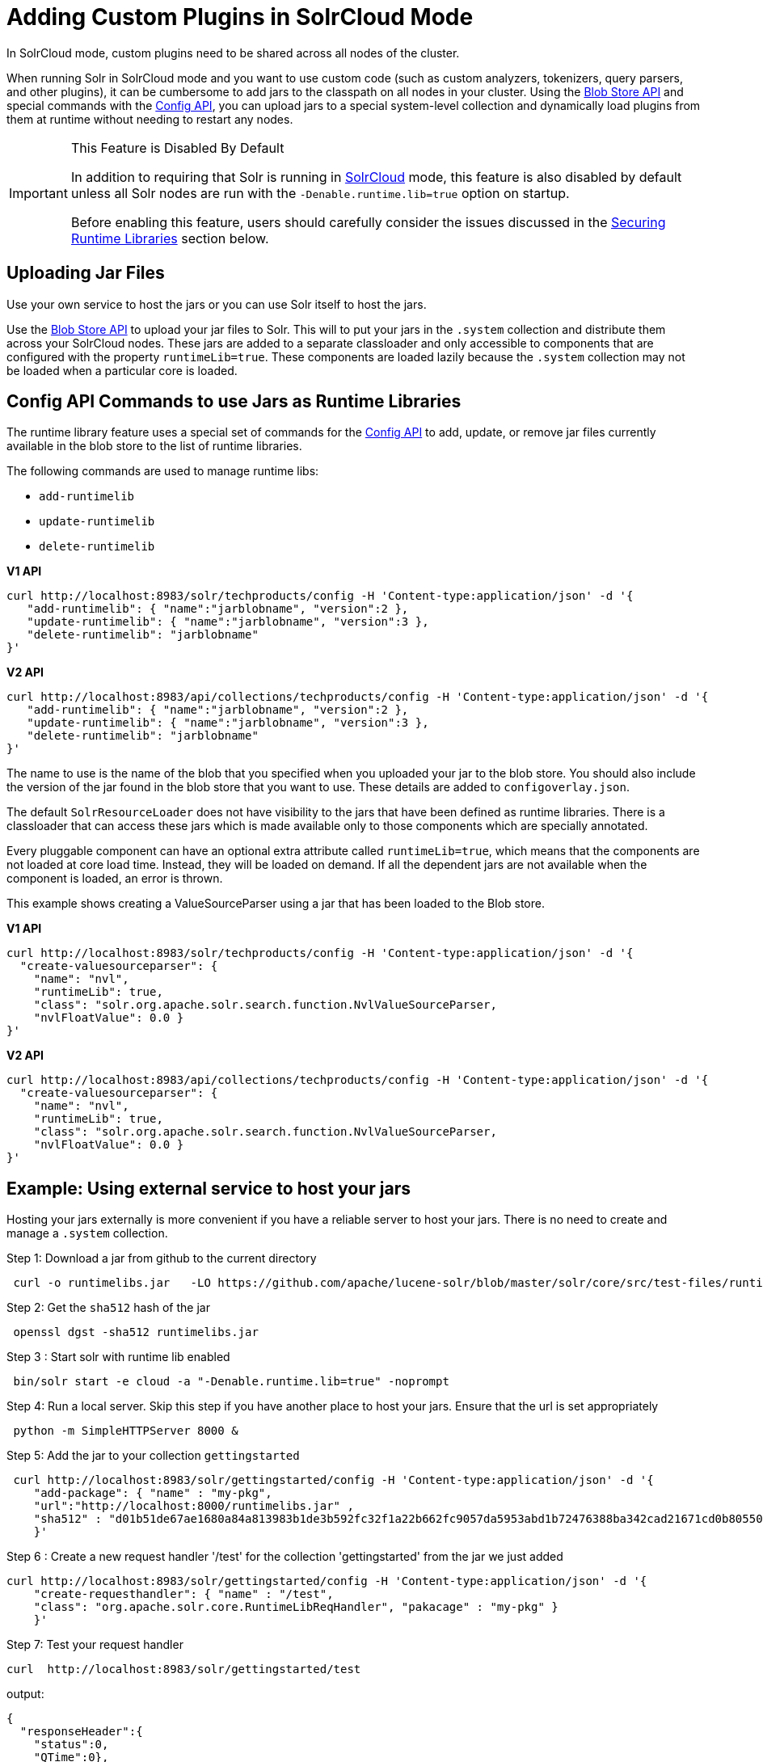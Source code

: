 = Adding Custom Plugins in SolrCloud Mode
// Licensed to the Apache Software Foundation (ASF) under one
// or more contributor license agreements.  See the NOTICE file
// distributed with this work for additional information
// regarding copyright ownership.  The ASF licenses this file
// to you under the Apache License, Version 2.0 (the
// "License"); you may not use this file except in compliance
// with the License.  You may obtain a copy of the License at
//
//   http://www.apache.org/licenses/LICENSE-2.0
//
// Unless required by applicable law or agreed to in writing,
// software distributed under the License is distributed on an
// "AS IS" BASIS, WITHOUT WARRANTIES OR CONDITIONS OF ANY
// KIND, either express or implied.  See the License for the
// specific language governing permissions and limitations
// under the License.

In SolrCloud mode, custom plugins need to be shared across all nodes of the cluster.

When running Solr in SolrCloud mode and you want to use custom code (such as custom analyzers, tokenizers, query parsers, and other plugins), it can be cumbersome to add jars to the classpath on all nodes in your cluster. Using the <<blob-store-api.adoc#blob-store-api,Blob Store API>> and special commands with the <<config-api.adoc#config-api,Config API>>, you can upload jars to a special system-level collection and dynamically load plugins from them at runtime without needing to restart any nodes.

.This Feature is Disabled By Default
[IMPORTANT]
====
In addition to requiring that Solr is running in <<solrcloud.adoc#solrcloud,SolrCloud>> mode, this feature is also disabled by default unless all Solr nodes are run with the `-Denable.runtime.lib=true` option on startup.

Before enabling this feature, users should carefully consider the issues discussed in the <<Securing Runtime Libraries>> section below.
====

== Uploading Jar Files

Use your own service to host the jars or you can use Solr itself to host the jars.

Use the <<blob-store-api.adoc#blob-store-api,Blob Store API>> to upload your jar files to Solr. This will to put your jars in the `.system` collection and distribute them across your SolrCloud nodes. These jars are added to a separate classloader and only accessible to components that are configured with the property `runtimeLib=true`. These components are loaded lazily because the `.system` collection may not be loaded when a particular core is loaded.

== Config API Commands to use Jars as Runtime Libraries

The runtime library feature uses a special set of commands for the <<config-api.adoc#config-api,Config API>> to add, update, or remove jar files currently available in the blob store to the list of runtime libraries.

The following commands are used to manage runtime libs:

* `add-runtimelib`
* `update-runtimelib`
* `delete-runtimelib`

[.dynamic-tabs]
--
[example.tab-pane#v1manage-libs]
====
[.tab-label]*V1 API*

[source,bash]
----
curl http://localhost:8983/solr/techproducts/config -H 'Content-type:application/json' -d '{
   "add-runtimelib": { "name":"jarblobname", "version":2 },
   "update-runtimelib": { "name":"jarblobname", "version":3 },
   "delete-runtimelib": "jarblobname"
}'
----
====

[example.tab-pane#v2manage-libs]
====
[.tab-label]*V2 API*

[source,bash]
----
curl http://localhost:8983/api/collections/techproducts/config -H 'Content-type:application/json' -d '{
   "add-runtimelib": { "name":"jarblobname", "version":2 },
   "update-runtimelib": { "name":"jarblobname", "version":3 },
   "delete-runtimelib": "jarblobname"
}'
----
====
--

The name to use is the name of the blob that you specified when you uploaded your jar to the blob store. You should also include the version of the jar found in the blob store that you want to use. These details are added to `configoverlay.json`.

The default `SolrResourceLoader` does not have visibility to the jars that have been defined as runtime libraries. There is a classloader that can access these jars which is made available only to those components which are specially annotated.

Every pluggable component can have an optional extra attribute called `runtimeLib=true`, which means that the components are not loaded at core load time. Instead, they will be loaded on demand. If all the dependent jars are not available when the component is loaded, an error is thrown.

This example shows creating a ValueSourceParser using a jar that has been loaded to the Blob store.

[.dynamic-tabs]
--
[example.tab-pane#v1add-jar]
====
[.tab-label]*V1 API*

[source,bash]
----
curl http://localhost:8983/solr/techproducts/config -H 'Content-type:application/json' -d '{
  "create-valuesourceparser": {
    "name": "nvl",
    "runtimeLib": true,
    "class": "solr.org.apache.solr.search.function.NvlValueSourceParser,
    "nvlFloatValue": 0.0 }
}'
----
====

[example.tab-pane#v2add-jar]
====
[.tab-label]*V2 API*

[source,bash]
----
curl http://localhost:8983/api/collections/techproducts/config -H 'Content-type:application/json' -d '{
  "create-valuesourceparser": {
    "name": "nvl",
    "runtimeLib": true,
    "class": "solr.org.apache.solr.search.function.NvlValueSourceParser,
    "nvlFloatValue": 0.0 }
}'
----
====
--

== Example: Using external service to host your jars

Hosting your jars externally is more convenient if you have a reliable server to host your jars. There is no need to create and manage a `.system` collection.

Step 1: Download a jar from github to the current directory

[source,bash]
----
 curl -o runtimelibs.jar   -LO https://github.com/apache/lucene-solr/blob/master/solr/core/src/test-files/runtimecode/runtimelibs.jar.bin?raw=true
----
Step 2: Get the `sha512` hash of the jar

[source,bash]
----
 openssl dgst -sha512 runtimelibs.jar
----

Step 3 :  Start solr with runtime lib enabled

[source,bash]
----
 bin/solr start -e cloud -a "-Denable.runtime.lib=true" -noprompt
----

Step 4: Run a local server. Skip this step if you have another place to host your jars. Ensure that the url is set appropriately

[source,bash]
----
 python -m SimpleHTTPServer 8000 &
----

Step 5: Add the jar to your collection `gettingstarted`

[source,bash]
----
 curl http://localhost:8983/solr/gettingstarted/config -H 'Content-type:application/json' -d '{
    "add-package": { "name" : "my-pkg",
    "url":"http://localhost:8000/runtimelibs.jar" ,
    "sha512" : "d01b51de67ae1680a84a813983b1de3b592fc32f1a22b662fc9057da5953abd1b72476388ba342cad21671cd0b805503c78ab9075ff2f3951fdf75fa16981420"}
    }'
----

Step  6 : Create a new request handler '/test' for the collection 'gettingstarted' from the jar we just added

[source,bash]
----
curl http://localhost:8983/solr/gettingstarted/config -H 'Content-type:application/json' -d '{
    "create-requesthandler": { "name" : "/test",
    "class": "org.apache.solr.core.RuntimeLibReqHandler", "pakacage" : "my-pkg" }
    }'
----

Step 7:  Test your request handler

[source,bash]
----
curl  http://localhost:8983/solr/gettingstarted/test
----

output:
[source,json]
----
{
  "responseHeader":{
    "status":0,
    "QTime":0},
  "params":{},
  "context":{
    "webapp":"/solr",
    "path":"/test",
    "httpMethod":"GET"},
  "class":"org.apache.solr.core.RuntimeLibReqHandler",
  "loader":"org.apache.solr.core.MemClassLoader"}
----

=== Updating remote jars

Example:

* Host the new jar to a new url. eg:  http://localhost:8000/runtimelibs_v2.jar
* get the `sha512` hash of the new jar
* run the update-runtime lib command

[source,bash]
----
 curl http://localhost:8983/solr/gettingstarted/config -H 'Content-type:application/json' -d '{
    "update-package": { "name" : "my-pkg",
    "url":"http://localhost:8000/runtimelibs_v2.jar" ,
    "sha512" : "<replace-the-new-sha512-digest-here>"}
    }'
----
NOTE: Always upload your jar to a new url as the Solr cluster is still referring to the old jar. If the existing jar is modified it can cause errors as the hash may not match

== Securing Runtime Libraries

A drawback of this feature is that it could be used to load malicious executable code into the system. However, it is possible to restrict the system to load only trusted jars using http://en.wikipedia.org/wiki/Public_key_infrastructure[PKI] to verify that the executables loaded into the system are trustworthy.

The following steps will allow you enable security for this feature. The instructions assume you have started all your Solr nodes with the `-Denable.runtime.lib=true`.

=== Step 1: Generate an RSA Private Key

The first step is to generate an RSA private key. The example below uses a 512-bit key, but you should use the strength appropriate to your needs.

[source,bash]
----
$ openssl genrsa -out priv_key.pem 512
----

=== Step 2: Output the Public Key

The public portion of the key should be output in DER format so Java can read it.

[source,bash]
----
$ openssl rsa -in priv_key.pem -pubout -outform DER -out pub_key.der
----

=== Step 3: Load the Key to ZooKeeper

The `.der` files that are output from Step 2 should then be loaded to ZooKeeper under a node `/keys/exe` so they are available throughout every node. You can load any number of public keys to that node and all are valid. If a key is removed from the directory, the signatures of that key will cease to be valid. So, before removing the a key, make sure to update your runtime library configurations with valid signatures with the `update-runtimelib` command.

At the current time, you can only use the ZooKeeper `zkCli.sh` (or `zkCli.cmd` on Windows) script to issue these commands (the Solr version has the same name, but is not the same). If you have your own ZooKeeper ensemble running already, you can find the script in `$ZK_INSTALL/bin/zkCli.sh` (or `zkCli.cmd` if you are using Windows).

NOTE: If you are running the embedded ZooKeeper that is included with Solr, you *do not* have this script already; in order to use it, you will need to download a copy of ZooKeeper v{ivy-zookeeper-version} from http://zookeeper.apache.org/. Don't worry about configuring the download, you're just trying to get the command line utility script. When you start the script, you will connect to the embedded ZooKeeper.

To load the keys, you will need to connect to ZooKeeper with `zkCli.sh`, create the directories, and then create the key file, as in the following example.

[source,bash]
----
# Connect to ZooKeeper
# Replace the server location below with the correct ZooKeeper connect string for your installation.
$ .bin/zkCli.sh -server localhost:9983

# After connection, you will interact with the ZK prompt.
# Create the directories
[zk: localhost:9983(CONNECTED) 5] create /keys
[zk: localhost:9983(CONNECTED) 5] create /keys/exe

# Now create the public key file in ZooKeeper
# The second path is the path to the .der file on your local machine
[zk: localhost:9983(CONNECTED) 5] create /keys/exe/pub_key.der /myLocal/pathTo/pub_key.der
----

After this, any attempt to load a jar will fail. All your jars must be signed with one of your private keys for Solr to trust it. The process to sign your jars and use the signature is outlined in Steps 4-6.

=== Step 4: Sign the jar File

Next you need to sign the sha1 digest of your jar file and get the base64 string.

[source,bash]
----
$ openssl dgst -sha1 -sign priv_key.pem myjar.jar | openssl enc -base64
----

The output of this step will be a string that you will need to add the jar to your classpath in Step 6 below.

=== Step 5: Load the jar to the Blob Store

Load your jar to the Blob store, using the <<blob-store-api.adoc#blob-store-api,Blob Store API>>. This step does not require a signature; you will need the signature in Step 6 to add it to your classpath.

[source,bash]
----
curl -X POST -H 'Content-Type: application/octet-stream' --data-binary @{filename}
http://localhost:8983/solr/.system/blob/{blobname}
----

The blob name that you give the jar file in this step will be used as the name in the next step.

=== Step 6: Add the jar to the Classpath

Finally, add the jar to the classpath using the Config API as detailed above. In this step, you will need to provide the signature of the jar that you got in Step 4.

[.dynamic-tabs]
--
[example.tab-pane#v1add-jar2]
====
[.tab-label]*V1 API*

[source,bash]
----
curl http://localhost:8983/solr/techproducts/config -H 'Content-type:application/json'  -d '{
  "add-runtimelib": {
    "name":"blobname",
    "version":2,
    "sig":"mW1Gwtz2QazjfVdrLFHfbGwcr8xzFYgUOLu68LHqWRDvLG0uLcy1McQ+AzVmeZFBf1yLPDEHBWJb5KXr8bdbHN/
           PYgUB1nsr9pk4EFyD9KfJ8TqeH/ijQ9waa/vjqyiKEI9U550EtSzruLVZ32wJ7smvV0fj2YYhrUaaPzOn9g0=" }
}'
----
====

[example.tab-pane#v2add-jar2]
====
[.tab-label]*V2 API*

[source,bash]
----
curl http://localhost:8983/api/collections/techproducts/config -H 'Content-type:application/json'  -d '{
  "add-runtimelib": {
    "name":"blobname",
    "version":2,
    "sig":"mW1Gwtz2QazjfVdrLFHfbGwcr8xzFYgUOLu68LHqWRDvLG0uLcy1McQ+AzVmeZFBf1yLPDEHBWJb5KXr8bdbHN/
           PYgUB1nsr9pk4EFyD9KfJ8TqeH/ijQ9waa/vjqyiKEI9U550EtSzruLVZ32wJ7smvV0fj2YYhrUaaPzOn9g0=" }
}'
----
====
--

